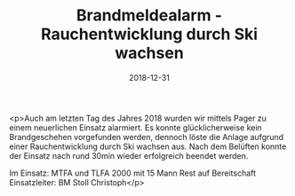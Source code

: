 #+TITLE: Brandmeldealarm - Rauchentwicklung durch Ski wachsen
#+DATE: 2018-12-31
#+FACEBOOK_URL: https://facebook.com/ffwenns/posts/2449040478504396

<p>Auch am letzten Tag des Jahres 2018 wurden wir mittels Pager zu einem neuerlichen Einsatz alarmiert. Es konnte glücklicherweise kein Brandgeschehen vorgefunden werden, dennoch löste die Anlage aufgrund einer Rauchentwicklung durch Ski wachsen aus. Nach dem Belüften konnte der Einsatz nach rund 30min wieder erfolgreich beendet werden. 

Im Einsatz:
MTFA und TLFA 2000 mit 15 Mann 
Rest auf Bereitschaft 
Einsatzleiter: BM Stoll Christoph</p>
